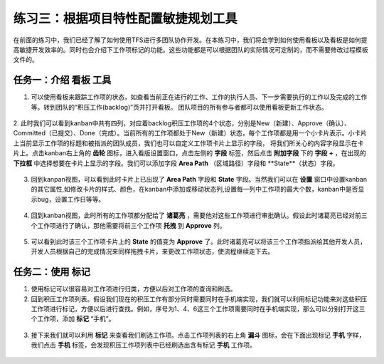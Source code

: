 练习三：根据项目特性配置敏捷规划工具
~~~~~~~~~~~~~~~~~~~~~~~~~~~~~~~~~

在前面的练习中，我们已经了解了如何使用TFS进行多团队协作开发。在本练习中，我们将会学到如何使用看板以及看板是如何提高敏捷开发效率的。同时也会介绍下工作项标记的功能。这些功能都是可以根据团队的实际情况可定制的，而不需要修改过程模板文件的。

任务一：介绍 **看板** 工具
^^^^^^^^^^^^^^^^^^^^^^^^^^^^

1.  可以使用看板来跟踪工作项的状态，如查看当前正在进行的工作、工作的执行人员、下一步需要执行的工作以及完成的工作等。转到团队的“积压工作(backlog)”页并打开看板。 团队项目的所有参与者都可以使用看板更新工作状态。

.. figure:: images/Exercise-3-View-of-backlog-items-kanban.png

2.  此时我们可以看到kanban中共有四列，对应着backlog积压工作项的4个状态，分别是New（新建）、Approve（确认）、Committed（已提交）、Done（完成）。当前所有的工作项都处于New（新建）状态，每个工作项都是用一个小卡片表示。小卡片上当前显示工作项的标题和被指派的团队成员，我们也可以自定义工作项卡片上显示的字段，
将我们所关心的内容字段显示在卡片上。点击kanban右上角的 **齿轮** 图标，进入看版设置窗口，点击左侧的 **字段** 标签，然后点击 **附加字段** 下的 **字段** **+** ，在出现的 **下拉框** 中选择想要在卡片上显示的字段。我们可以添加字段 **Area Path** （区域路径）字段和 **State**（状态）字段。

.. figure:: images/Exercise-3-Add-field-to-card.png

3.  回到kanpan视图，可以看到此时卡片上已出现了 **Area Path** 字段和 **State** 字段。当然我们可以在 **设置** 窗口中设置kanban的其它属性,如修改卡片的样式、颜色，在kanban中添加或移动状态列,设置每一列中工作项的最大个数，kanban中是否显示bug，设置工作日等等。

.. figure:: images/Exercise-3-modify-column-for-card.png

.. figure:: images/Exercise-3-modify-WIP-for-card.png

.. figure:: images/Exercise-3-Add-notice-for-column.png

.. figure:: images/Exercise-3-Add-style-for-card.png

.. figure:: images/Exercise-3-Deal-with-bug-for-card.png

4.  回到kanban视图，此时所有的工作项都分配给了 **诸葛亮** ，需要他对这些工作项进行审批确认。假设此时诸葛亮已经对前三个工作项进行了确认，那他需要将前三个工作项 **托拽** 到 **Approve** 列。

.. figure:: images/Exercise-3-Drag-workitem-to-other-column-1.png

.. figure:: images/Exercise-3-Drag-workitem-to-other-column-2.png

.. figure:: images/Exercise-3-Drag-workitem-to-other-column-3.png

5.  可以看到此时该三个工作项卡片上的 **State** 的值变为 **Approve** 了。此时诸葛亮可以将该三个工作项指派给其他开发人员，开发人员根据自己的完成情况来同样拖拽卡片，来更改工作项状态，使流程继续走下去。

.. figure:: images/Exercise-3-Change-state-of-workitem-card.png

任务二：使用 **标记**
^^^^^^^^^^^^^^^^^^^^^^^^^^^^

1.  使用标记可以很容易对工作项进行归类，方便以后对工作项的查询和刷选。

2.  回到积压工作项列表。假设我们现在的积压工作有部分同时需要同时在手机端实现，我们就可以利用标记功能来对这些积压工作项进行标记，方便以后进行查找。例如，序号为1、4、6这三个工作项需要同时在手机端实现，那么可以分别打开这三个工作项，添加 **标记** “手机”。

.. figure:: images/Exercise-3-Add-flag-to-workitem-1.png

.. figure:: images/Exercise-3-Add-flag-to-workitem-2.png

.. figure:: images/Exercise-3-Add-flag-to-workitem-3.png

3.  接下来我们就可以利用 **标记** 来查看我们刷选工作项。点击工作项列表的右上角 **漏斗** 图标，会在下面出现标记 **手机** 字样，我们点击 **手机** 标签，会发现积压工作项列表中已经刷选出含有标记 **手机** 工作项。

.. figure:: images/Exercise-3-filter-tag-from-workitems-1.png

.. figure:: images/Exercise-3-filter-tag-from-workitems-2.png